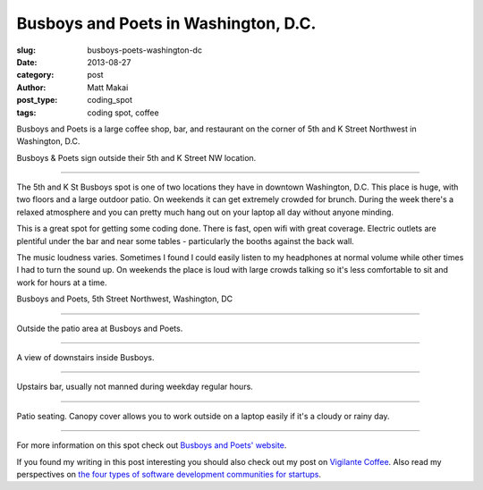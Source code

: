 Busboys and Poets in Washington, D.C.
=====================================

:slug: busboys-poets-washington-dc
:date: 2013-08-27
:category: post
:author: Matt Makai
:post_type: coding_spot
:tags: coding spot, coffee

Busboys and Poets is a large coffee shop, bar, and restaurant on the corner of
5th and K Street Northwest in Washington, D.C.

.. image:: ../img/130827-busboys-poets/busboys-sign.jpg
  :alt: Sign outside Busboys and Poets
  :width: 100%

Busboys & Poets sign outside their 5th and K Street NW location.

----

The 5th and K St Busboys spot is one of two locations they have in downtown
Washington, D.C. This place is huge, with two floors and a large outdoor
patio. On weekends it can get extremely crowded for brunch. During the
week there's a relaxed atmosphere and you can pretty much hang out on your
laptop all day without anyone minding.

This is a great spot for getting some coding done. There is fast, open wifi
with great coverage. Electric outlets are plentiful under the bar and near
some tables - particularly the booths against the back wall. 

The music loudness varies. Sometimes I found I could easily listen to my
headphones at normal volume while other times I had to turn the sound up.
On weekends the place is loud with large crowds talking so it's less 
comfortable to sit and work for hours at a time.

.. image:: ../img/130827-busboys-poets/map.jpg
  :alt: Map with the location of Busboys and Poets on 5th St Northwest
  :width: 100%
  :target: http://goo.gl/maps/UzdZa

Busboys and Poets, 5th Street Northwest, Washington, DC

----

.. image:: ../img/130827-busboys-poets/busboys-outside.jpg
  :alt: View outside Busboys and Poets.
  :width: 100%

Outside the patio area at Busboys and Poets.

----

.. image:: ../img/130827-busboys-poets/downstairs.jpg
  :alt: Downstairs at Busboys.
  :width: 100%

A view of downstairs inside Busboys.

----

.. image:: ../img/130827-busboys-poets/upstairs.jpg
  :alt: Upstairs at Busboys.
  :width: 100%

Upstairs bar, usually not manned during weekday regular hours.

----

.. image:: ../img/130827-busboys-poets/patio.jpg
  :alt: Patio seating outside Busboys.
  :width: 100%

Patio seating. Canopy cover allows you to work outside on a laptop easily
if it's a cloudy or rainy day.

----


For more information on this spot check out 
`Busboys and Poets' website <http://www.busboysandpoets.com/about/5th-k>`_.

If you found my writing in this post interesting you should also check
out my post on `Vigilante Coffee </vigilante-coffee-washington-dc.html>`_.
Also read my perspectives on 
`the four types of software development communities for startups </four-types-startup-tech-cities.html>`_.

